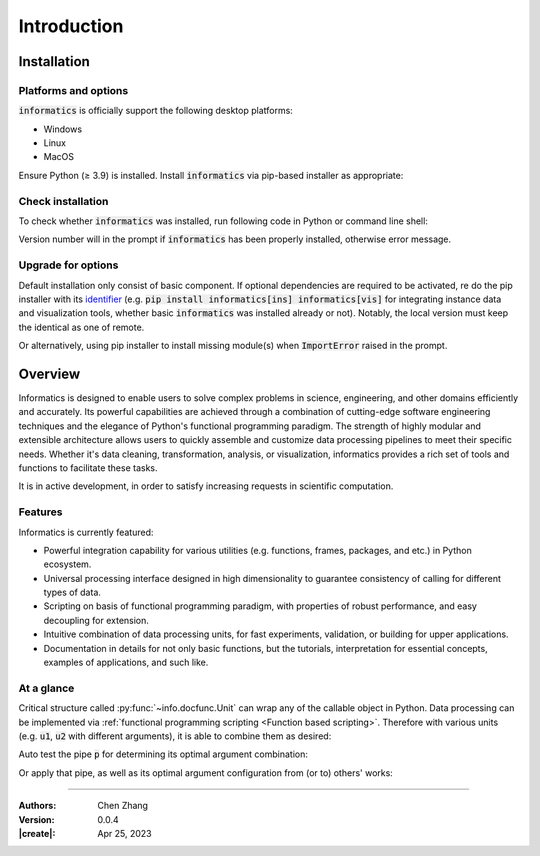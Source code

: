 _`Introduction`
===============

_`Installation`
---------------

_`Platforms and options`
~~~~~~~~~~~~~~~~~~~~~~~~

.. |ge| unicode:: U+2265

:code:`informatics` is officially support the following desktop platforms:

* Windows

* Linux

* MacOS

Ensure Python (|ge| 3.9) is installed. Install :code:`informatics` via pip-based installer as appropriate:

.. tab:: Basic

   Install :code:`informatics` with basic dependent components.

   .. code-block:: console

      (.venv) $ pip install informatics

.. tab:: Instances

   Install basic :code:`informatics` with instance data.

   .. code-block:: console

      (.venv) $ pip install informatics[ins]

.. tab:: Visualization

   Install basic :code:`informatics` with visualization dependencies. Backend of visualization utilities requires at
   least one of `PySide2 <https://pypi.org/project/PySide2/>`_, `PySide6 <https://pypi.org/project/PySide6/>`_,
   `PyQt5 <https://pypi.org/project/PyQt5/>`_, `PyQt6 <https://pypi.org/project/PyQt6/>`_.
   `PySide6 <https://pypi.org/project/PySide6/>`_ is suggested. For functions who using spatial rendering,
   `PyOpenGL <https://pypi.org/project/PyOpenGL/>`_ is necessary as well.

   .. code-block:: console

      (.venv) $ pip install informatics[vis]

.. tab:: Medical

   Install basic :code:`informatics` with medical image related dependencies.

   .. code-block:: console

      (.venv) $ pip install informatics[med]

_`Check installation`
~~~~~~~~~~~~~~~~~~~~~

To check whether :code:`informatics` was installed, run following code in Python or command line shell:

.. tab:: Python

   .. code-block:: python

      import info
      print(info.__version__)

.. tab:: Terminal

   .. code-block:: console

      (.venv) $ python -c "import info; print(info.__version__)"

Version number will in the prompt if :code:`informatics` has been properly installed, otherwise error message.

_`Upgrade for options`
~~~~~~~~~~~~~~~~~~~~~~

Default installation only consist of basic component. If optional dependencies are required to be activated, re do
the pip installer with its `identifier <https://peps.python.org/pep-0685/>`_ (e.g.
:code:`pip install informatics[ins] informatics[vis]` for integrating instance data and visualization tools, whether
basic :code:`informatics` was installed already or not). Notably, the local version must keep the identical as one
of remote.

Or alternatively, using pip installer to install missing module(s) when :code:`ImportError` raised in the prompt.

_`Overview`
-----------

Informatics is designed to enable users to solve complex problems in science, engineering, and other domains
efficiently and accurately. Its powerful capabilities are achieved through a combination of cutting-edge software
engineering techniques and the elegance of Python's functional programming paradigm. The strength of highly modular
and extensible architecture allows users to quickly assemble and customize data processing pipelines to meet their
specific needs. Whether it's data cleaning, transformation, analysis, or visualization, informatics provides a rich
set of tools and functions to facilitate these tasks.

It is in active development, in order to satisfy increasing requests in scientific computation.

_`Features`
~~~~~~~~~~~

Informatics is currently featured:

* Powerful integration capability for various utilities (e.g. functions, frames, packages, and etc.) in Python
  ecosystem.

* Universal processing interface designed in high dimensionality to guarantee consistency of calling for different
  types of data.

* Scripting on basis of functional programming paradigm, with properties of robust performance, and easy decoupling
  for extension.

* Intuitive combination of data processing units, for fast experiments, validation, or building for upper
  applications.

* Documentation in details for not only basic functions, but the tutorials, interpretation for essential concepts,
  examples of applications, and such like.

_`At a glance`
~~~~~~~~~~~~~~

Critical structure called :py:func:`~info.docfunc.Unit` can wrap any of the callable object in Python. Data processing
can be implemented via :ref:`functional programming scripting <Function based scripting>`. Therefore with various
units (e.g. :code:`u1`, :code:`u2` with different arguments), it is able to combine them as desired:

.. code-block:: python
   :caption: glance of unit combination
   :name: glance of unit combination

   p = u1 >> u2

Auto test the pipe :code:`p` for determining its optimal argument combination:

.. code-block:: python
   :caption: glance of auto test
   :name: glance of auto test

   param_options = {
       'u1_arg1': [...],
       'u1_arg2': [...],
       ...,
       'u2_arg4': [...],
       'u2_arg5': [...],
   }

   functest(data=p, params_pool=param_options)

Or apply that pipe, as well as its optimal argument configuration from (or to) others' works:

.. code-block:: python
   :caption: glance of reuse pipe
   :name: glance of reuse pipe

   from other_libs import pipe, opt_config
   my_pipe = pipe.shadow(**opt_config) >> u1 >> u2

----

:Authors: Chen Zhang
:Version: 0.0.4
:|create|: Apr 25, 2023